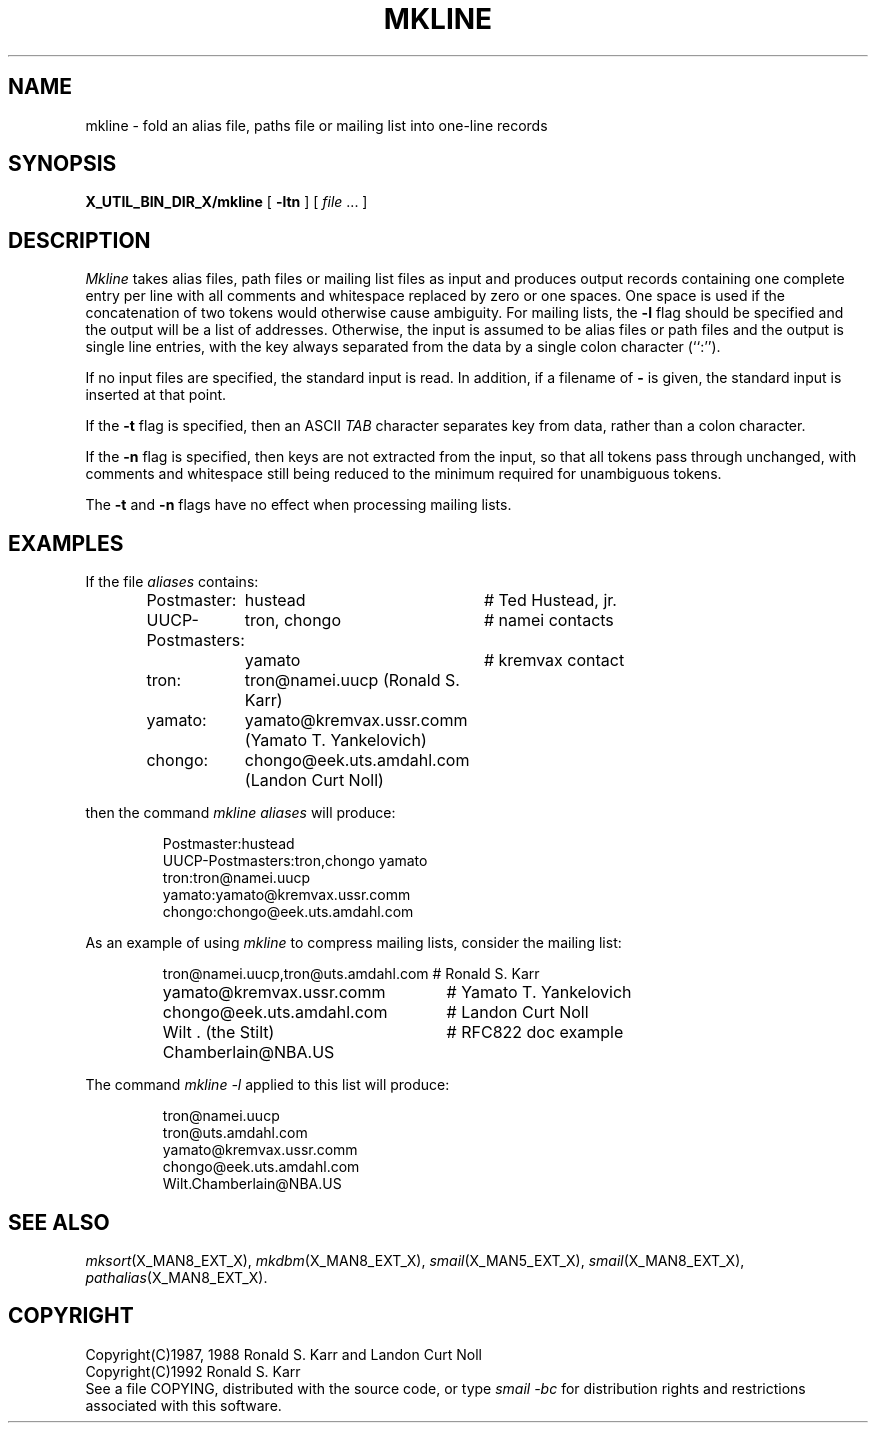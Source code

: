 .\" @(#)man/man8/mkline.an	1.3 8/2/92 03:32:40
.TH MKLINE X_MAN8_EXT_X "31 January 1988" "Local"
.SH NAME
mkline \- fold an alias file, paths file or mailing list into one-line records
.SH SYNOPSIS
.B X_UTIL_BIN_DIR_X/mkline
.RB "[ " \-ltn " ]"
.RI "[ " file " ...  ]"
.SH DESCRIPTION
.I Mkline
takes alias files, path files or mailing list files as input and
produces output records containing one complete entry per line with
all comments and whitespace replaced by zero or one spaces.
One space is used if the concatenation of two tokens would otherwise
cause ambiguity.
For mailing lists, the
.B \-l
flag should be specified and the output will be a list of addresses.
Otherwise, the input is assumed to be alias files or path files and
the output is single line entries, with the key always separated from
the data by a single colon character (``:'').
.PP
If no input files are specified, the standard input is read.  In
addition, if a filename of
.B \-
is given, the standard input is inserted at that point.
.PP
If the
.B \-t
flag is specified, then an ASCII
.I TAB
character separates key from data, rather than a colon character.
.PP
If the
.B \-n
flag is specified, then keys are not extracted from the input, so that
all tokens pass through unchanged, with comments and whitespace still
being reduced to the minimum required for unambiguous tokens.
.PP
The
.B \-t
and
.B \-n
flags have no effect when processing mailing lists.
.SH EXAMPLES
If the file
.I aliases
contains:
.PP
.RS
.nf
.ta \w'UUCP-Postmaster:'u+2n \w'Wilt . (the Stilt) Chamberlain@NBA.US:'u+2n
Postmaster:	hustead		# Ted Hustead, jr.
UUCP-Postmasters:	tron, chongo	# namei contacts
	yamato	# kremvax contact
tron:	tron@namei.uucp (Ronald S. Karr)
yamato:	yamato@kremvax.ussr.comm (Yamato T. Yankelovich)
chongo:	chongo@eek.uts.amdahl.com (Landon Curt Noll)
.DT
.fi
.RE
.PP
then the command
.I mkline aliases
will produce:
.PP
.RS
.nf
Postmaster:hustead
UUCP-Postmasters:tron,chongo yamato
tron:tron@namei.uucp
yamato:yamato@kremvax.ussr.comm
chongo:chongo@eek.uts.amdahl.com
.fi
.RE
.PP
As an example of using
.I mkline
to compress mailing lists, consider the mailing list:
.PP
.RS
.nf
.ta \w'Wilt . (the Stilt) Chamberlain@NBA.US:'u+2n
tron@namei.uucp,tron@uts.amdahl.com	# Ronald S. Karr
yamato@kremvax.ussr.comm	# Yamato T. Yankelovich
chongo@eek.uts.amdahl.com	# Landon Curt Noll
Wilt . (the Stilt) Chamberlain@NBA.US	# RFC822 doc example
.DT
.fi
.RE
.ne 5.8v
.PP
The command
.I "mkline -l"
applied to this list will produce:
.PP
.RS
.nf
tron@namei.uucp
tron@uts.amdahl.com
yamato@kremvax.ussr.comm
chongo@eek.uts.amdahl.com
Wilt.Chamberlain@NBA.US
.fi
.RE
.SH "SEE ALSO"
.IR mksort (X_MAN8_EXT_X),
.IR mkdbm (X_MAN8_EXT_X),
.IR smail (X_MAN5_EXT_X),
.IR smail (X_MAN8_EXT_X),
.IR pathalias (X_MAN8_EXT_X).
.SH COPYRIGHT
Copyright(C)1987, 1988 Ronald S. Karr and Landon Curt Noll
.br
Copyright(C)1992 Ronald S. Karr
.br
See a file COPYING,
distributed with the source code,
or type
.I "smail -bc"
for distribution rights and restrictions
associated with this software.
